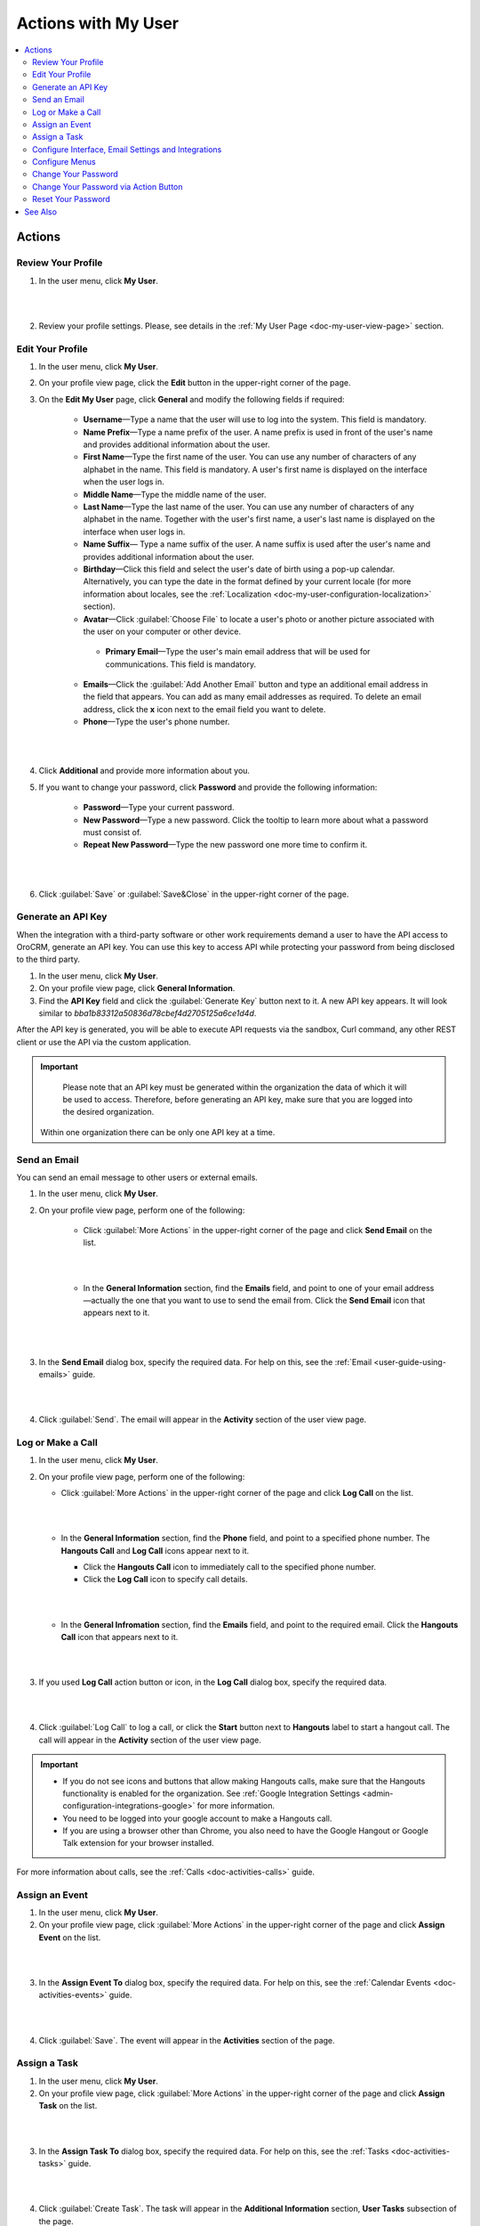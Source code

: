 .. _doc-my-user-actions:


Actions with My User
====================

.. contents:: :local:
   :depth: 3


Actions
-------

.. _doc-my-user-actions-review:

Review Your Profile
^^^^^^^^^^^^^^^^^^^
1. In the user menu, click **My User**.

|

.. image:: ../img/my_oro/user_menu_my_user.png

|

2. Review your profile settings. Please, see details in the :ref:`My User Page <doc-my-user-view-page>` section.

.. _doc-my-user-actions-edit:

Edit Your Profile
^^^^^^^^^^^^^^^^^

1. In the user menu, click **My User**.

2. On your profile view page, click the **Edit** button in the upper-right corner of the page.

3. On the **Edit My User** page, click **General** and modify the following fields if required:

    - **Username**—Type a name that the user will use to log into the system. This field is mandatory.

    - **Name Prefix**—Type a name prefix of the user. A name prefix is used in front of the user's name and provides additional information about the user.

    - **First Name**—Type the first name of the user. You can use any number of characters of any alphabet in the name. This field is mandatory. A user's first name is displayed on the interface when the user logs in.

    - **Middle Name**—Type the middle name of the user.

    - **Last Name**—Type the last name of the user. You can use any number of characters of any alphabet in the name. Together with the user's first name, a user's last name is displayed on the interface when user logs in.

    - **Name Suffix**— Type a name suffix of the user. A name suffix is used after the user's name and provides additional information about the user.

    - **Birthday**—Click this field and select the user's date of birth using a pop-up calendar. Alternatively, you can type the date in the format defined by your current locale (for more information about locales, see the :ref:`Localization <doc-my-user-configuration-localization>` section).

    -  **Avatar**—Click :guilabel:`Choose File` to locate a user's photo or another picture associated with the user on your computer or other device.

     - **Primary Email**—Type the user's main email address that will be used for communications. This field is mandatory.

    - **Emails**—Click the :guilabel:`Add Another Email` button and type an additional email address in the field that appears. You can add as many email addresses as required. To delete an email address, click the **x** icon next to the email field you want to delete.

    - **Phone**—Type the user's phone number.

|

.. image:: ../img/my_oro/my_user_edit_general.png

|

4. Click **Additional** and provide more information about you.

5. If you want to change your password, click **Password** and provide the following information:

    - **Password**—Type your current password.

    - **New Password**—Type a new password. Click the tooltip to learn more about what a password must consist of.

    - **Repeat New Password**—Type the new password one more time to confirm it.

|

.. image:: ../img/my_oro/my_user_edit_password.png

|


6. Click :guilabel:`Save` or :guilabel:`Save&Close` in the upper-right corner of the page.




.. _doc-my-user-actions-api:

Generate an API Key
^^^^^^^^^^^^^^^^^^^

When the integration with a third-party software or other work requirements demand a user to have the API access to OroCRM, generate an API key. You can use this key to access API while protecting your password from being disclosed to the third party.

1. In the user menu, click **My User**.

2. On your profile view page, click **General Information**.

3. Find the **API Key** field and click the :guilabel:`Generate Key` button next to it. A new API key appears. It will look similar to `bba1b83312a50836d78cbef4d2705125a6ce1d4d`.

After the API key is generated, you will be able to execute API requests via the sandbox, Curl command, any other REST client or use the API via the custom application.

.. important::
	Please note that an API key must be generated within the organization the data of which it will be used to access. Therefore, before generating an API key, make sure that you are logged into the desired organization.

    Within one organization there can be only one API key at a time.


.. _doc-my-user-actions-email:

Send an Email
^^^^^^^^^^^^^

You can send an email message to other users or external emails.

1. In the user menu, click **My User**.

2. On your profile view page, perform one of the following:

    - Click :guilabel:`More Actions` in the upper-right corner of the page and click **Send Email** on the list.

      |

      .. image:: ../img/my_oro/my_user_sendemail0.png

      |

    - In the **General Information** section, find the **Emails** field, and point to one of your email address—actually the one that you want to use to send the email from. Click the **Send Email** icon that appears next to it.

      |

      .. image:: ../img/my_oro/email_icon.png

      |


3. In the **Send Email** dialog box, specify the required data. For help on this, see the :ref:`Email <user-guide-using-emails>` guide.

|

.. image:: ../img/my_oro/my_user_sendmail.png

|

4. Click :guilabel:`Send`. The email will appear in the **Activity** section of the user view page.


.. _doc-my-user-actions-call:

Log or Make a Call
^^^^^^^^^^^^^^^^^^^

1. In the user menu, click **My User**.

2. On your profile view page, perform one of the following:

   - Click :guilabel:`More Actions` in the upper-right corner of the page and click **Log Call** on the list.

     |

     .. image:: ../img/my_oro/my_user_logcall0.png

     |

   - In the **General Information** section, find the **Phone** field, and point to a specified phone number. The **Hangouts Call** and **Log Call** icons appear next to it.

     - Click the **Hangouts Call** icon to immediately call to the specified phone number.


     - Click the **Log Call** icon to specify call details.

     |

     .. image:: ../img/my_oro/my_user_hangouts_call.png

     |

   - In the **General Infromation** section, find the **Emails** field, and point to the required email. Click the **Hangouts Call** icon that appears next to it.

     |

     .. image:: ../img/my_oro/my_user_hangouts_call2.png

     |

3. If you used **Log Call** action button or icon, in the **Log Call** dialog box, specify the required data.

|

.. image:: ../img/my_oro/my_user_logcall.png

|

4. Click :guilabel:`Log Call` to log a call, or click the **Start** button next to **Hangouts** label to start a hangout call. The call will appear in the **Activity** section of the user view page.


.. important::
    - If you do not see icons and buttons that allow making Hangouts calls, make sure that the Hangouts functionality is enabled for the organization. See :ref:`Google Integration Settings <admin-configuration-integrations-google>` for more information.

    - You need to be logged into your google account to make a Hangouts call.

    - If you are using a browser other than Chrome, you also need to have the Google Hangout or Google Talk extension for your browser installed.

For more information about calls, see the :ref:`Calls <doc-activities-calls>` guide.



.. _doc-my-user-actions-event:

Assign an Event
^^^^^^^^^^^^^^^

1. In the user menu, click **My User**.

2. On your profile view page, click :guilabel:`More Actions` in the upper-right corner of the page and click **Assign Event** on the list.

|

.. image:: ../img/my_oro/my_user_assignevent0.png

|


3. In the **Assign Event To** dialog box, specify the required data. For help on this, see the :ref:`Calendar Events <doc-activities-events>` guide.

|

.. image:: ../img/my_oro/my_user_assignevent.png

|

4. Click :guilabel:`Save`. The event will appear in the **Activities** section of the page.

.. _doc-my-user-actions-task:

Assign a Task
^^^^^^^^^^^^^^^

1. In the user menu, click **My User**.

2. On your profile view page, click :guilabel:`More Actions` in the upper-right corner of the page and click **Assign Task** on the list.

|

.. image:: ../img/my_oro/my_user_assigntask0.png

|


3. In the **Assign Task To** dialog box, specify the required data. For help on this, see the :ref:`Tasks <doc-activities-tasks>` guide.

|

.. image:: ../img/my_oro/my_user_assigntask.png

|

4. Click :guilabel:`Create Task`. The task will appear in the **Additional Information** section, **User Tasks** subsection of the page.


.. _doc-my-user-actions-configure:

Configure Interface, Email Settings and Integrations
^^^^^^^^^^^^^^^^^^^^^^^^^^^^^^^^^^^^^^^^^^^^^^^^^^^^

.. important::
   Note that configuration you set up will be applicable only for the current organization.

1. In the user menu, click **My User**.

2. On your profile view page, click :guilabel:`Configuration` in the upper-right corner of the page.

3. On the **Configuration** page, in the left panel, click **System Configuration**. If required, make changes to your system configuration. For information about the fields, see the :ref:`My System Configuration <doc-my-user-configuration>` description.

4. Click :guilabel:`Save Settings` in the upper-right corner of the page.


.. _doc-my-user-actions-configure-menus:

Configure Menus
^^^^^^^^^^^^^^^

You can configure how the menus in the system will look for you.

.. important::
	Note that configuration you set up will be applicable only for the current organization.

1. In the user menu, click **My User**.

2. On your profile page, click :guilabel:`More Actions` in the upper-right corner of the page and click **Change Password** on the list.

|

.. image:: ../img/my_oro/my_user_editmenus.png

|


3. On the **Menus** page, click the menu you want to configure. Follow the instructions provided in :ref:`My Menus Configuration <doc-my-user-menus>`.



.. _doc-my-user-actions-change-password:


Change Your Password
^^^^^^^^^^^^^^^^^^^^

1. In the user menu, click **My User**.

2. On your profile view page, click **Edit**.

3. On your profile edit page, click **Password**.

4. Provide the following information

    - **Password**—Type your current password.

    - **New Password**—Type a new password. Click the tooltip to learn more about what a password must consist of.

    - **Repeat New Password**—Type the new password one more time to confirm it.

|

.. image:: ../img/my_oro/my_user_edit_password.png

|

4. Click :guilabel:`Save` or :guilabel:`Save&Close` in the upper-right corner of the page.


Change Your Password via Action Button
^^^^^^^^^^^^^^^^^^^^^^^^^^^^^^^^^^^^^^

.. important:: This action is available only for administrators. However, it is recommended to follow the instruction provided in the :ref:`Change Password<doc-my-user-actions-change-password>` action description.

1. In the user menu, click **My User**.

2. On your profile page, click :guilabel:`More Actions` in the upper-right corner of the page and click **Change Password** on the list.

|

.. image:: ../img/my_oro/my_user_changepassword0.png

|


3. In the **Change Password** dialog box, type a new password. Alternatively, you can click the **Suggest Password** link to generate a secure random password. To see / hide  the entered password, click the |IcShow| **Show** / |IcHide| **Hide** icon next to the **New password** field.

|

.. image:: ../img/my_oro/my_user_changepassword.png

|

4. Click :guilabel:`Save`. The new password will be also sent to your primary email address.



.. _doc-my-user-actions-reset-password:

Reset Your Password
^^^^^^^^^^^^^^^^^^^

.. important:: This action is available only for administrators.

1. In the user menu, click **My User**.

2. On your profile page, click :guilabel:`More Actions` in the upper-right corner of the page and click **Reset Password** on the list.

|

.. image:: ../img/my_oro/my_user_resetpassword0.png

|

3. In the **Reset Password** dialog box, click :guilabel:`Reset`. The password reset link will be sent to your primary email address.

|

.. image:: ../img/my_oro/my_user_resetpassword.png

.. warning::
	You will be immediately logged out of the OroCRM and will not be able to log ib before your password is changed.




See Also
--------

    :ref:`My User Page <doc-my-user-view-page>`

    :ref:`My System Configuration <doc-my-user-configuration>`

    :ref:`My Menus Configuration <doc-my-user-menus>`


.. |IcRemove| image:: /img/buttons/IcRemove.png
   :align: middle

.. |IcClone| image:: /img/buttons/IcClone.png
   :align: middle

.. |IcDelete| image:: /img/buttons/IcDelete.png
   :align: middle

.. |IcEdit| image:: /img/buttons/IcEdit.png
   :align: middle

.. |IcView| image:: /img/buttons/IcView.png
   :align: middle

.. |IcShow| image:: /img/buttons/IcShow.png
   :align: middle

.. |IcHide| image:: /img/buttons/IcHide.png
   :align: middle

.. |IcPassReset| image:: /img/buttons/IcPassReset.png
   :align: middle

.. |IcConfig| image:: /img/buttons/IcConfig.png
   :align: middle


